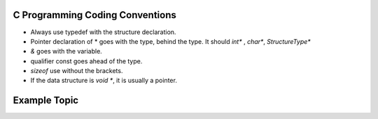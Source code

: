 C Programming Coding Conventions
--------------------------------

* Always use typedef with the structure declaration.

* Pointer declaration of * goes with the type, behind the type. It should `int*` , `char*`, `StructureType*`

* `&` goes with the variable.

* qualifier const goes ahead of the type.

* `sizeof` use without the brackets.

* If the data structure is `void *`, it is usually a pointer.


Example Topic
-------------
